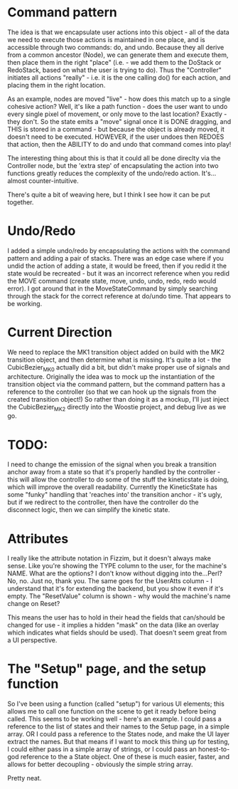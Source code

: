 * Command pattern
  The idea is that we encapsulate user actions into this object - all of the data we need to execute those actions is maintained in one place, and is accessible through two commands: do, and undo.
  Because they all derive from a common ancestor (Node), we can generate them and execute them, then place them in the right "place" (i.e. - we add them to the DoStack or RedoStack, based on what the user is trying to do).
  Thus the "Controller" initiates all actions "really" - i.e. it is the one calling do() for each action, and placing them in the right location.

  As an example, nodes are moved "live" - how does this match up to a single cohesive action? Well, it's like a path function - does the user want to undo every single pixel of movement, or only move to the last location? Exactly - they don't. So the state emits a "move" signal once it is DONE dragging, and THIS is stored in a command - but because the object is already moved, it doesn't need to be executed. HOWEVER, if the user undoes then REDOES that action, then the ABILITY to do and undo that command comes into play!

  The interesting thing about this is that it could all be done direclty via the Controller node, but the 'extra step' of encapsulating the action into two functions greatly reduces the complexity of the undo/redo action. It's...almost counter-intuitive. 

  There's quite a bit of weaving here, but I think I see how it can be put together. 

* Undo/Redo
  I added a simple undo/redo by encapsulating the actions with the command pattern and adding a pair of stacks. There was an edge case where if you undid the action of adding a state, it would be freed, then if you redid it the state would be recreated - but it was an incorrect reference when you redid the MOVE command (create state, move, undo, undo, redo, redo would error). I got around that in the MoveStateCommand by simply searching through the stack for the correct reference at do/undo time. That appears to be working.

* Current Direction
  We need to replace the MK1 transition object added on build with the MK2 transition object, and then determine what is missing. It's quite a lot - the CubicBezier_MK0 actually did a bit, but didn't make proper use of signals and architecture.
  Originally the idea was to mock up the instantiation of the transition object via the command pattern, but the command pattern has a reference to the controller (so that we can hook up the signals from the created transition object!)
  So rather than doing it as a mockup, I'll just inject the CubicBezier_MK2 directly into the Woostie project, and debug live as we go.

* TODO:
  I need to change the emission of the signal when you break a transition anchor away from a state
  so that it's properly handled by the controller - this will allow the controller to do some of the stuff the kineticstate is doing, which will improve the overall readability. Currently the KineticState has some "funky" handling that 'reaches into' the transition anchor - it's ugly, but if we redirect to the controller, then have the controller do the disconnect logic, then we can simplify the kinetic state.
  

* Attributes
  I really like the attribute notation in Fizzim, but it doesn't always make sense. Like you're showing the TYPE column to the user, for the machine's NAME. What are the options? I don't know without digging into the...Perl? No, no. Just no, thank you.
  The same goes for the UserAtts column - I understand that it's for extending the backend, but you show it even if it's empty. The "ResetValue" column is shown - why would the machine's name change on Reset?

  This means the user has to hold in their head the fields that can/should be changed for use - it implies a hidden "mask" on the data (like an overlay which indicates what fields should be used). That doesn't seem great from a UI perspective.

* The "Setup" page, and the setup function
  So I've been using a function (called "setup") for various UI elements; this allows me to call one function on the scene to get it ready before being called. This seems to be working well - here's an example. I could pass a reference to the list of states and their names to the Setup page, in a simple array.
  OR I could pass a reference to the States node, and make the UI layer extract the names. But that means if I want to mock this thing up for testing, I could either pass in a simple array of strings, or I could pass an honest-to-god reference to the a State object. One of these is much easier, faster, and allows for better decoupling - obviously the simple string array.

  Pretty neat. 
